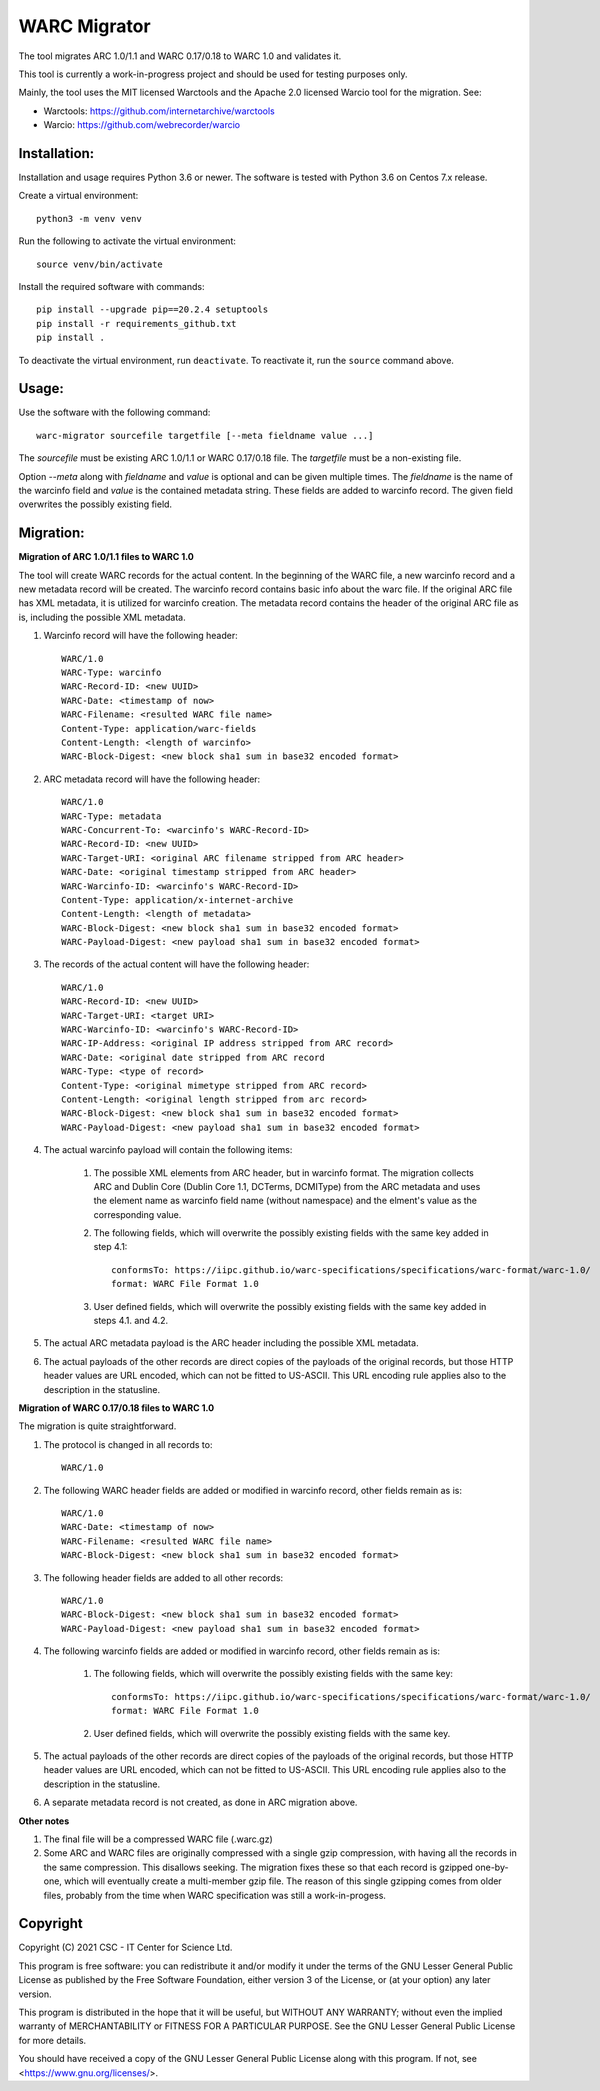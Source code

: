 WARC Migrator
=============

The tool migrates ARC 1.0/1.1 and WARC 0.17/0.18 to WARC 1.0 and validates it.

This tool is currently a work-in-progress project and should be used for
testing purposes only.

Mainly, the tool uses the MIT licensed Warctools and the Apache 2.0 licensed
Warcio tool for the migration. See:

- Warctools: https://github.com/internetarchive/warctools
- Warcio: https://github.com/webrecorder/warcio

Installation:
-------------

Installation and usage requires Python 3.6 or newer.
The software is tested with Python 3.6 on Centos 7.x release.

Create a virtual environment::
    
    python3 -m venv venv

Run the following to activate the virtual environment::

    source venv/bin/activate

Install the required software with commands::

    pip install --upgrade pip==20.2.4 setuptools
    pip install -r requirements_github.txt
    pip install .

To deactivate the virtual environment, run ``deactivate``.
To reactivate it, run the ``source`` command above.

Usage:
------

Use the software with the following command::

    warc-migrator sourcefile targetfile [--meta fieldname value ...]

The `sourcefile` must be existing ARC 1.0/1.1 or WARC 0.17/0.18 file.
The `targetfile` must be a non-existing file.

Option `--meta` along with `fieldname` and `value` is optional and can be
given multiple times. The `fieldname` is the name of the warcinfo field and
`value` is the contained metadata string. These fields are added to warcinfo
record. The given field overwrites the possibly existing field.

Migration:
----------

**Migration of ARC 1.0/1.1 files to WARC 1.0**

The tool will create WARC records for the actual content. In the beginning of
the WARC file, a new warcinfo record and a new metadata record will be created.
The warcinfo record contains basic info about the warc file. If the original
ARC file has XML metadata, it is utilized for warcinfo creation. The metadata
record contains the header of the original ARC file as is, including the possible
XML metadata.

1. Warcinfo record will have the following header::

    WARC/1.0
    WARC-Type: warcinfo
    WARC-Record-ID: <new UUID>
    WARC-Date: <timestamp of now>
    WARC-Filename: <resulted WARC file name>
    Content-Type: application/warc-fields
    Content-Length: <length of warcinfo>
    WARC-Block-Digest: <new block sha1 sum in base32 encoded format>

2. ARC metadata record will have the following header::

    WARC/1.0
    WARC-Type: metadata
    WARC-Concurrent-To: <warcinfo's WARC-Record-ID>
    WARC-Record-ID: <new UUID>
    WARC-Target-URI: <original ARC filename stripped from ARC header>
    WARC-Date: <original timestamp stripped from ARC header>
    WARC-Warcinfo-ID: <warcinfo's WARC-Record-ID>
    Content-Type: application/x-internet-archive
    Content-Length: <length of metadata>
    WARC-Block-Digest: <new block sha1 sum in base32 encoded format>
    WARC-Payload-Digest: <new payload sha1 sum in base32 encoded format>

3. The records of the actual content will have the following header::

    WARC/1.0
    WARC-Record-ID: <new UUID>
    WARC-Target-URI: <target URI>
    WARC-Warcinfo-ID: <warcinfo's WARC-Record-ID>
    WARC-IP-Address: <original IP address stripped from ARC record>
    WARC-Date: <original date stripped from ARC record
    WARC-Type: <type of record>
    Content-Type: <original mimetype stripped from ARC record>
    Content-Length: <original length stripped from arc record>
    WARC-Block-Digest: <new block sha1 sum in base32 encoded format>
    WARC-Payload-Digest: <new payload sha1 sum in base32 encoded format>

4. The actual warcinfo payload will contain the following items:

    1. The possible XML elements from ARC header, but in warcinfo format.
       The migration collects ARC and Dublin Core (Dublin Core 1.1, DCTerms,
       DCMIType) from the ARC metadata and uses the element name as warcinfo
       field name (without namespace) and the elment's value as the
       corresponding value.
    2. The following fields, which will overwrite the possibly existing fields
       with the same key added in step 4.1::

           conformsTo: https://iipc.github.io/warc-specifications/specifications/warc-format/warc-1.0/
           format: WARC File Format 1.0

    3. User defined fields, which will overwrite the possibly existing fields 
       with the same key added in steps 4.1. and 4.2.

5. The actual ARC metadata payload is the ARC header including the possible XML metadata.

6. The actual payloads of the other records are direct copies of the payloads of
   the original records, but those HTTP header values are URL encoded, which can
   not be fitted to US-ASCII. This URL encoding rule applies also to the
   description in the statusline.


**Migration of WARC 0.17/0.18 files to WARC 1.0**

The migration is quite straightforward.

1. The protocol is changed in all records to::

    WARC/1.0

2. The following WARC header fields are added or modified in warcinfo record,
   other fields remain as is::

    WARC/1.0
    WARC-Date: <timestamp of now>
    WARC-Filename: <resulted WARC file name>
    WARC-Block-Digest: <new block sha1 sum in base32 encoded format>

3. The following header fields are added to all other records::

    WARC/1.0
    WARC-Block-Digest: <new block sha1 sum in base32 encoded format>
    WARC-Payload-Digest: <new payload sha1 sum in base32 encoded format>

4. The following warcinfo fields are added or modified in warcinfo record,
   other fields remain as is:

    1. The following fields, which will overwrite the possibly existing fields
       with the same key::

           conformsTo: https://iipc.github.io/warc-specifications/specifications/warc-format/warc-1.0/
           format: WARC File Format 1.0

    2. User defined fields, which will overwrite the possibly existing fields
       with the same key.

5. The actual payloads of the other records are direct copies of the payloads of
   the original records, but those HTTP header values are URL encoded, which can
   not be fitted to US-ASCII. This URL encoding rule applies also to the
   description in the statusline.

6. A separate metadata record is not created, as done in ARC migration above.

**Other notes**

1. The final file will be a compressed WARC file (.warc.gz)

2. Some ARC and WARC files are originally compressed with a single gzip compression,
   with having all the records in the same compression. This disallows seeking. The
   migration fixes these so that each record is gzipped one-by-one, which will
   eventually create a multi-member gzip file. The reason of this single gzipping
   comes from older files, probably from the time when WARC specification was still
   a work-in-progess.

Copyright
---------
Copyright (C) 2021 CSC - IT Center for Science Ltd.

This program is free software: you can redistribute it and/or modify it under the terms
of the GNU Lesser General Public License as published by the Free Software Foundation, either
version 3 of the License, or (at your option) any later version.

This program is distributed in the hope that it will be useful, but WITHOUT ANY WARRANTY;
without even the implied warranty of MERCHANTABILITY or FITNESS FOR A PARTICULAR PURPOSE.
See the GNU Lesser General Public License for more details.

You should have received a copy of the GNU Lesser General Public License along with
this program. If not, see <https://www.gnu.org/licenses/>.
